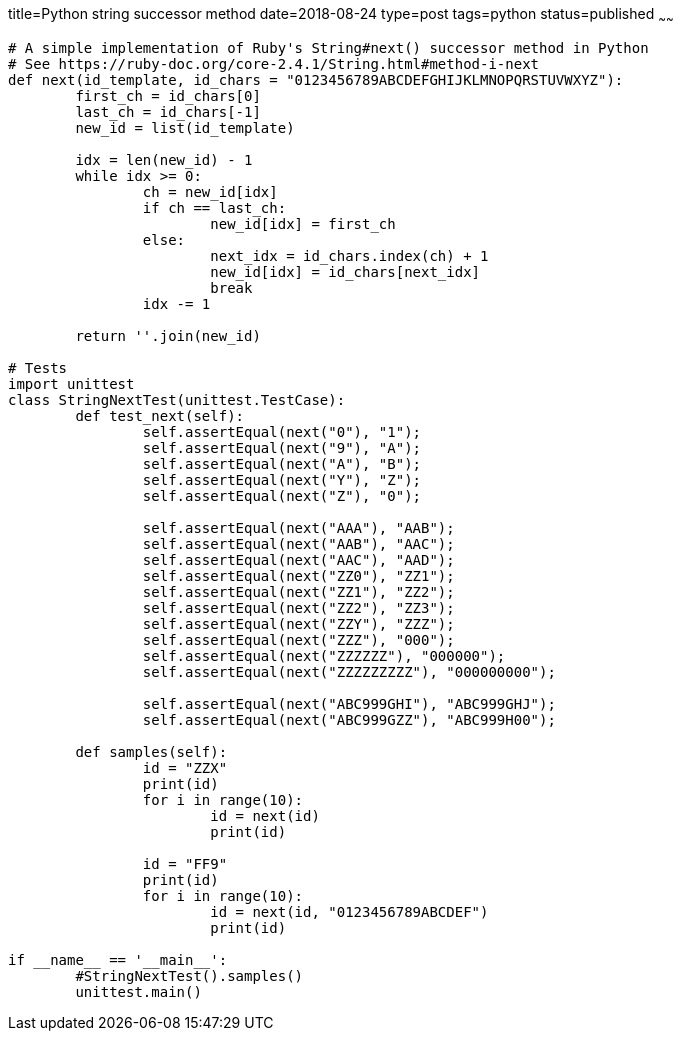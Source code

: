 title=Python string successor method
date=2018-08-24
type=post
tags=python
status=published
~~~~~~
----
# A simple implementation of Ruby's String#next() successor method in Python
# See https://ruby-doc.org/core-2.4.1/String.html#method-i-next
def next(id_template, id_chars = "0123456789ABCDEFGHIJKLMNOPQRSTUVWXYZ"):	
	first_ch = id_chars[0]
	last_ch = id_chars[-1]
	new_id = list(id_template)

	idx = len(new_id) - 1
	while idx >= 0:
		ch = new_id[idx]
		if ch == last_ch:
			new_id[idx] = first_ch
		else:
			next_idx = id_chars.index(ch) + 1
			new_id[idx] = id_chars[next_idx]
			break
		idx -= 1

	return ''.join(new_id)

# Tests
import unittest
class StringNextTest(unittest.TestCase):
	def test_next(self):		
		self.assertEqual(next("0"), "1");
		self.assertEqual(next("9"), "A");
		self.assertEqual(next("A"), "B");
		self.assertEqual(next("Y"), "Z");
		self.assertEqual(next("Z"), "0");

		self.assertEqual(next("AAA"), "AAB");
		self.assertEqual(next("AAB"), "AAC");
		self.assertEqual(next("AAC"), "AAD");
		self.assertEqual(next("ZZ0"), "ZZ1");
		self.assertEqual(next("ZZ1"), "ZZ2");
		self.assertEqual(next("ZZ2"), "ZZ3");
		self.assertEqual(next("ZZY"), "ZZZ");
		self.assertEqual(next("ZZZ"), "000");
		self.assertEqual(next("ZZZZZZ"), "000000");
		self.assertEqual(next("ZZZZZZZZZ"), "000000000");

		self.assertEqual(next("ABC999GHI"), "ABC999GHJ");
		self.assertEqual(next("ABC999GZZ"), "ABC999H00");

	def samples(self):
		id = "ZZX"
		print(id)
		for i in range(10):
			id = next(id)
			print(id)

		id = "FF9"
		print(id)
		for i in range(10):
			id = next(id, "0123456789ABCDEF")
			print(id)
			
if __name__ == '__main__':
	#StringNextTest().samples()
	unittest.main()

----